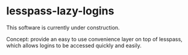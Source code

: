 * lesspass-lazy-logins
  This software is currently under construction.
  
  Concept: provide an easy to use convenience layer on top of lesspass, which allows
  logins to be accessed quickly and easily.

